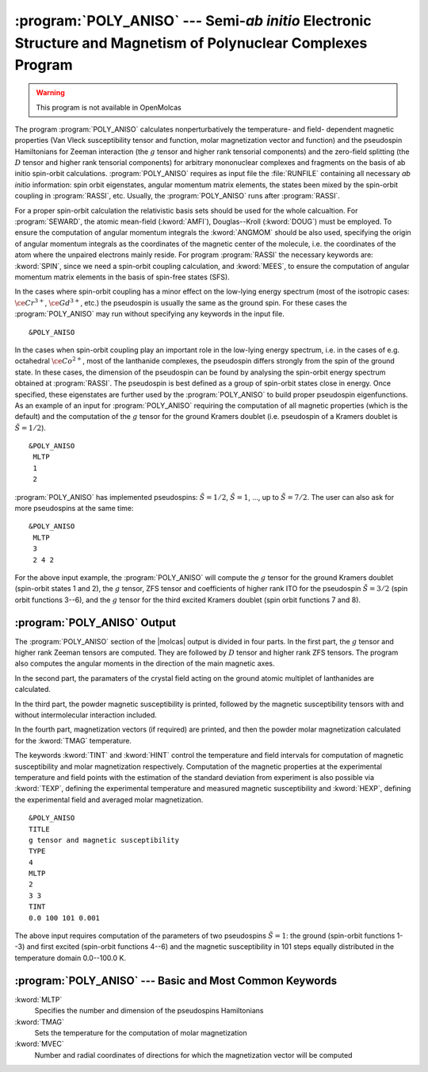 .. index::
   single: Program; Poly_aniso
   single: Poly_aniso

.. _TUT\:sec\:poly_aniso:

:program:`POLY_ANISO` --- Semi-*ab initio* Electronic Structure and Magnetism of Polynuclear Complexes Program
===============================================================================================================

.. warning::

   This program is not available in OpenMolcas

The program :program:`POLY_ANISO` calculates nonperturbatively the temperature- and field- dependent magnetic
properties (Van Vleck susceptibility tensor and function, molar magnetization vector and function) and the
pseudospin Hamiltonians for Zeeman interaction (the :math:`g` tensor and higher rank tensorial components) and the
zero-field splitting (the :math:`D` tensor and higher rank tensorial components) for arbitrary mononuclear complexes
and fragments on the basis of ab initio spin-orbit calculations.
:program:`POLY_ANISO` requires as input file the :file:`RUNFILE` containing all necessary
*ab initio* information: spin orbit eigenstates, angular momentum matrix elements, the states been mixed
by the spin-orbit coupling in :program:`RASSI`, etc. Usually, the :program:`POLY_ANISO`
runs after :program:`RASSI`.

For a proper spin-orbit calculation the relativistic basis sets should be used for the whole calcualtion.
For :program:`SEWARD`, the atomic mean-field (:kword:`AMFI`), Douglas--Kroll (:kword:`DOUG`) must be employed.
To ensure the computation of angular momentum integrals the :kword:`ANGMOM` should be also used, specifying the origin
of angular momentum integrals as the coordinates of the magnetic center of the molecule, i.e. the coordinates of the atom
where the unpaired electrons mainly reside. For program :program:`RASSI` the necessary keywords are: :kword:`SPIN`,
since we need a spin-orbit coupling calculation, and :kword:`MEES`, to ensure the computation of angular momentum
matrix elements in the basis of spin-free states (SFS).

.. index::
   single: Poly_aniso; Input

In the cases where spin-orbit coupling has a minor effect on the low-lying energy spectrum (most of the
isotropic cases: :math:`\ce{Cr^{3+}}`, :math:`\ce{Gd^{3+}}`, etc.) the pseudospin is usually the same as the ground spin. For these cases
the :program:`POLY_ANISO` may run without specifying any keywords in the input file.

::

  &POLY_ANISO

In the cases when spin-orbit coupling play an important role in the low-lying energy spectrum, i.e. in the cases of e.g. octahedral :math:`\ce{Co^{2+}}`,
most of the lanthanide complexes, the pseudospin differs strongly from the spin of the ground state. In these cases,
the dimension of the pseudospin can be found by analysing the spin-orbit energy spectrum obtained at :program:`RASSI`.
The pseudospin is best defined as a group of spin-orbit states close in energy. Once specified, these eigenstates are further used
by the :program:`POLY_ANISO` to build proper pseudospin eigenfunctions. As an example of an input for :program:`POLY_ANISO`
requiring the computation of all magnetic properties (which is the default) and the computation of the :math:`g` tensor for the ground
Kramers doublet (i.e. pseudospin of a Kramers doublet is :math:`\tilde{S}=1/2`).

::

  &POLY_ANISO
   MLTP
   1
   2

.. compound::

  :program:`POLY_ANISO` has implemented pseudospins: :math:`\tilde{S}=1/2`, :math:`\tilde{S}=1`, ..., up to :math:`\tilde{S}=7/2`. The user can also ask for more pseudospins at the same time: ::

    &POLY_ANISO
     MLTP
     3
     2 4 2

  For the above input example, the :program:`POLY_ANISO` will compute the :math:`g` tensor for the ground Kramers doublet
  (spin-orbit states 1 and 2), the :math:`g` tensor, ZFS tensor and coefficients of higher rank ITO for the pseudospin
  :math:`\tilde{S}=3/2` (spin orbit functions 3--6), and the :math:`g` tensor for the third excited Kramers doublet (spin orbit functions 7 and 8).

.. index::
   single: Poly_aniso; Output

:program:`POLY_ANISO` Output
----------------------------

The :program:`POLY_ANISO` section of the |molcas| output is divided in four parts. In the first part, the :math:`g` tensor and higher rank Zeeman tensors are computed. They are followed by :math:`D` tensor and higher rank ZFS tensors. The program also computes the angular moments in the direction of the main magnetic axes.

In the second part, the paramaters of the crystal field acting on the ground atomic multiplet of lanthanides are calculated.

In the third part, the powder magnetic susceptibility is printed, followed by the magnetic susceptibility tensors with and without intermolecular interaction included.

In the fourth part, magnetization vectors (if required) are printed, and then the powder molar magnetization calculated for the :kword:`TMAG`
temperature.

The keywords :kword:`TINT` and :kword:`HINT` control the temperature and field intervals for computation of
magnetic susceptibility and molar magnetization respectively.
Computation of the magnetic properties at the experimental temperature and field points with the estimation of the standard deviation from experiment
is also possible via :kword:`TEXP`, defining the experimental temperature and measured magnetic susceptibility and
:kword:`HEXP`, defining the experimental field and averaged molar magnetization.

::

  &POLY_ANISO
  TITLE
  g tensor and magnetic susceptibility
  TYPE
  4
  MLTP
  2
  3 3
  TINT
  0.0 100 101 0.001

The above input requires computation of the parameters of two pseudospins :math:`\tilde{S}=1`: the ground (spin-orbit functions 1--3)
and first excited (spin-orbit functions 4--6) and the magnetic susceptibility in 101 steps equally distributed in
the temperature domain 0.0--100.0 K.

:program:`POLY_ANISO` --- Basic and Most Common Keywords
--------------------------------------------------------

.. class:: keywordlist

:kword:`MLTP`
  Specifies the number and dimension of the pseudospins Hamiltonians

:kword:`TMAG`
  Sets the temperature for the computation of molar magnetization

:kword:`MVEC`
  Number and radial coordinates of directions for which the magnetization vector will be computed
